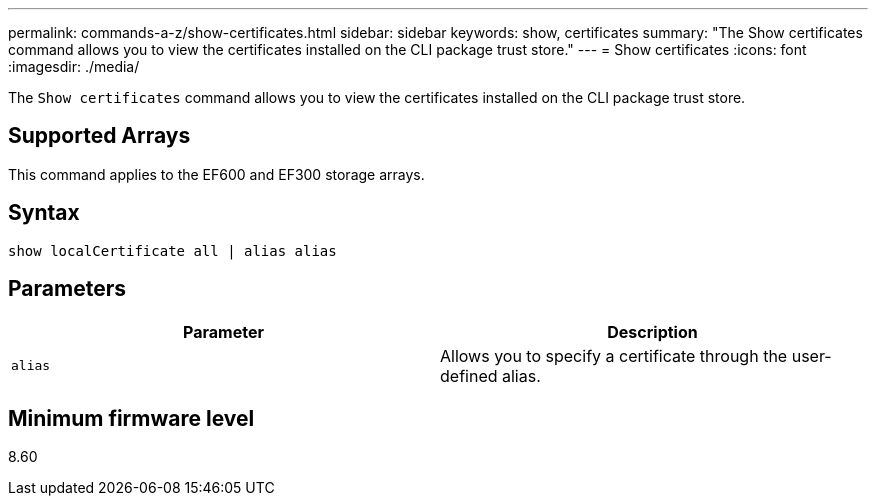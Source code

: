 ---
permalink: commands-a-z/show-certificates.html
sidebar: sidebar
keywords: show, certificates
summary: "The Show certificates command allows you to view the certificates installed on the CLI package trust store."
---
= Show certificates
:icons: font
:imagesdir: ./media/

[.lead]
The `Show certificates` command allows you to view the certificates installed on the CLI package trust store.

== Supported Arrays

This command applies to the EF600 and EF300 storage arrays.

== Syntax
[source,cli]
----
show localCertificate all | alias alias
----

== Parameters

[cols="2*",options="header"]
|===
| Parameter| Description
a|
`alias`
a|
Allows you to specify a certificate through the user-defined alias.
|===

== Minimum firmware level

8.60
